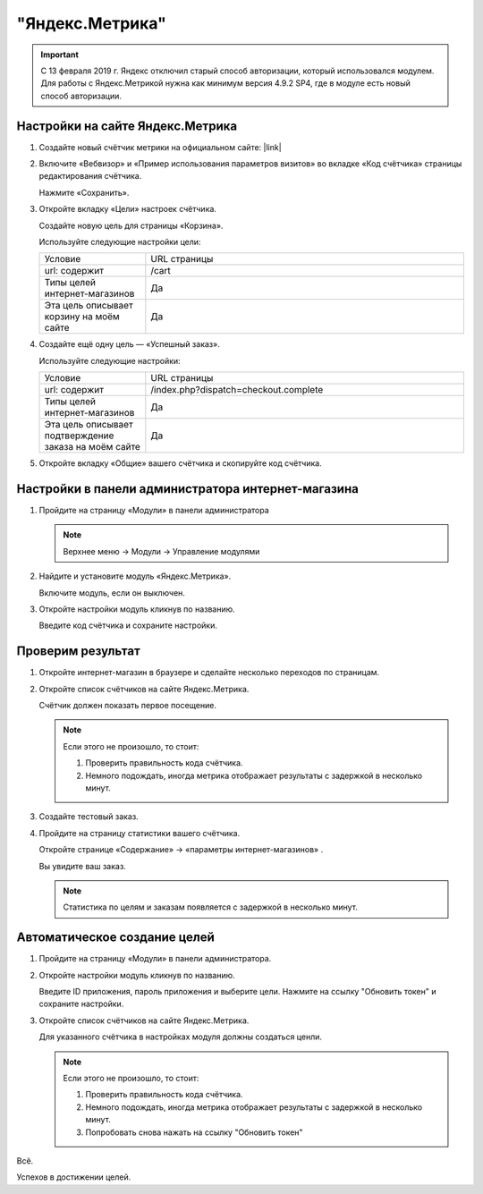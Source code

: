 ****************
"Яндекс.Метрика"
****************

.. important::

    C 13 февраля 2019 г. Яндекс отключил старый способ авторизации, который использовался модулем. Для работы с Яндекс.Метрикой нужна как минимум версия 4.9.2 SP4, где в модуле есть новый способ авторизации.

Настройки на сайте Яндекс.Метрика
---------------------------------

1.  Создайте новый счётчик метрики на официальном сайте: |link|

    .. |link| raw:: html

       <!--noindex--><a href="https://metrika.yandex.ru/add/" target="_blank" rel="nofollow">Яндекс.Метрика</a><!--/noindex-->

    .. fancybox:: img/metrika_01.png
        :alt: Яндекс.Метрика

2.  Включите «Вебвизор» и «Пример использования параметров визитов» во вкладке «Код счётчика» страницы редактирования счётчика.

    Нажмите «Сохранить».

    .. fancybox:: img/metrika_02.png
        :alt: Яндекс.Метрика

3.  Откройте вкладку «Цели» настроек счётчика.

    Создайте новую цель для страницы «Корзина».

    Используйте следующие настройки цели:

    .. list-table::
        :widths: 10 30

        *   -   Условие

            -   URL страницы

        *   -   url: содержит

            -   /cart

        *   -   Типы целей интернет-магазинов

            -   Да

        *   -   Эта цель описывает корзину на моём сайте

            -   Да

    .. fancybox:: img/metrika_12.png
        :alt: Яндекс.Метрика

4.  Создайте ещё одну цель — «Успешный заказ».

    Используйте следующие настройки:

    .. list-table::
        :widths: 10 30

        *   -   Условие

            -   URL страницы

        *   -   url: содержит

            -   /index.php?dispatch=checkout.complete

        *   -   Типы целей интернет-магазинов

            -   Да

        *   -   Эта цель описывает подтверждение заказа на моём сайте

            -   Да


    .. fancybox:: img/metrika_04.png
        :alt: Яндекс.Метрика

5.  Откройте вкладку «Общие» вашего счётчика и скопируйте код счётчика.

    .. fancybox:: img/metrika_05.png
        :alt: Яндекс.Метрика


Настройки в панели администратора интернет-магазина
---------------------------------------------------

1.  Пройдите на страницу «Модули» в панели администратора

    .. note::

        Верхнее меню → Модули → Управление модулями

    .. fancybox:: img/metrika_06.png
        :alt: Яндекс.Метрика

2.  Найдите и установите модуль «Яндекс.Метрика».

    .. fancybox:: img/metrika_07.png
        :alt: Яндекс.Метрика

    Включите модуль, если он выключен.

    .. fancybox:: img/metrika_08.png
        :alt: Яндекс.Метрика

3.  Откройте настройки модуль кликнув по названию.

    .. fancybox:: img/metrika_09.png
        :alt: Яндекс.Метрика

    Введите код счётчика и сохраните настройки. 

Проверим результат
------------------

1.  Откройте интернет-магазин в браузере и сделайте несколько переходов по страницам.

2.  Откройте список счётчиков на сайте Яндекс.Метрика. 

    Счётчик должен показать первое посещение.
    
    .. fancybox:: img/metrika_11.png
        :alt: Яндекс.Метрика

    .. note::

        Если этого не произошло, то стоит:

        1.  Проверить правильность кода счётчика.

        2.  Немного подождать, иногда метрика отображает результаты с задержкой в несколько минут.

3.  Создайте тестовый заказ. 

4.  Пройдите на страницу статистики вашего счётчика. 

    Откройте странице «Содержание» → «параметры интернет-магазинов» . 

    Вы увидите ваш заказ. 

    .. fancybox:: img/metrika_13.png
        :alt: Яндекс.Метрика

    .. note::

        Статистика по целям и заказам появляется с задержкой в несколько минут.

Автоматическое создание целей
-----------------------------

1.  Пройдите на страницу «Модули» в панели администратора.

2.  Откройте настройки модуль кликнув по названию.

    Введите ID приложения, пароль приложения и выберите цели. Нажмите на ссылку "Обновить токен" и сохраните настройки.

3.  Откройте список счётчиков на сайте Яндекс.Метрика. 

    Для указанного счётчика в настройках модуля должны создаться ценли.
    
    .. fancybox:: img/metrika_14.png
        :alt: Яндекс.Метрика

    .. note::

        Если этого не произошло, то стоит:

        1.  Проверить правильность кода счётчика.

        2.  Немного подождать, иногда метрика отображает результаты с задержкой в несколько минут.

        3.  Попробовать снова нажать на ссылку "Обновить токен"

Всё. 

Успехов в достижении целей.
